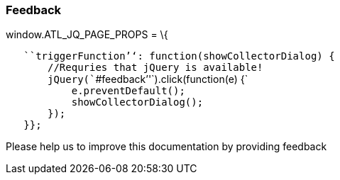 ifndef::imagesdir[:imagesdir: ../../asciidoc/images/]
[[feedback]]
Feedback
~~~~~~~~

window.ATL_JQ_PAGE_PROPS = \{

`   ````triggerFunction`''`: function(showCollectorDialog) {` +
`       //Requries that jQuery is available!` +
`       jQuery(````#feedback`''`).click(function(e) {` +
`           e.preventDefault();` +
`           showCollectorDialog();` +
`       });` +
`   }};`

Please help us to improve this documentation by providing feedback
